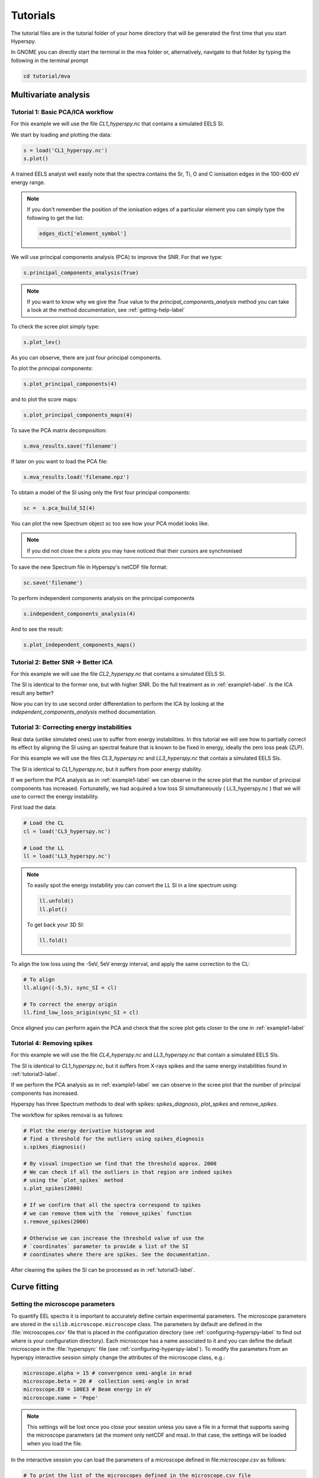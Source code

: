 Tutorials
++++++++++++++++

The tutorial files are in the tutorial folder of your home directory that will be generated the first time that you start Hyperspy.

In GNOME you can directly start the terminal in the mva folder or, alternatively, navigate to that folder by typing the following in the terminal prompt

.. code-block:: bash

    cd tutorial/mva

Multivariate analysis
=====================


.. _example1-label:

Tutorial 1: Basic PCA/ICA workflow
-------------------------------------------------------

For this example we will use the file `CL1_hyperspy.nc` that contains a simulated EELS SI.

We start by loading and plotting the data:

.. code-block:: python

    s = load('CL1_hyperspy.nc')
    s.plot()


A trained EELS analyst well easily note that the spectra contains the Sr, Ti, O and C ionisation edges in the 100-600 eV energy range.

.. NOTE::

   If you don't remember the position of the ionisation edges of a particular element you can simply type the following to get the list:

   .. code-block:: python

    edges_dict['element_symbol']

We will use principal components analysis (PCA) to improve the SNR. For that we type:

.. code-block:: python

    s.principal_components_analysis(True)


.. NOTE::

    If you want to know why we give the `True` value to the `principal_components_analysis` method you can take a look at the method documentation, see :ref:`getting-help-label`

To check the scree plot simply type:

.. code-block:: python

    s.plot_lev()

As you can observe, there are just four principal components.

To plot the principal components:

.. code-block:: python

    s.plot_principal_components(4)

and to plot the score maps:

.. code-block:: python

    s.plot_principal_components_maps(4)

To save the PCA matrix decomposition:

.. code-block:: python

    s.mva_results.save('filename')

If later on you want to load the PCA file:

.. code-block:: python

    s.mva_results.load('filename.npz')


To obtain a model of the SI using only the first four principal components:

.. code-block:: python

    sc =  s.pca_build_SI(4)

You can plot the new Spectrum object sc too see how your PCA model looks like.

.. NOTE::
    
    If you did not close the `s` plots you may have noticed that their cursors are synchronised

To save the new Spectrum file in Hyperspy's netCDF file format:

.. code-block:: python

    sc.save('filename')

To perform independent components analysis on the principal components

.. code-block:: python

    s.independent_components_analysis(4)


And to see the result:

.. code-block:: python

    s.plot_independent_components_maps()


Tutorial 2: Better SNR -> Better ICA
-------------------------------------
For this example we will use the file `CL2_hyperspy.nc` that contains a simulated EELS SI.

The SI is identical to the former one, but with higher SNR. Do the full treatment as in :ref:`example1-label`. Is the ICA result any better?

Now you can try to use second order differentation to perform the ICA by
looking at the `independent_components_analysis` method documentation.

.. _tutorial3-label:

Tutorial 3: Correcting energy instabilities
--------------------------------------------
Real data (unlike simulated ones) use to suffer from energy instabilities. In this tutorial we will see how to partially correct its effect by aligning the SI using an spectral feature that is known to be fixed in energy, ideally the zero loss peak (ZLP).

For this example we will use the files `CL3_hyperspy.nc` and `LL3_hyperspy.nc` that contais a simulated EELS SIs.

The SI is identical to `CL1_hyperspy.nc`, but it suffers from poor energy stability.

If we perform the PCA analysis as in :ref:`example1-label` we can observe in the scree plot that the number of principal components has increased. Fortunatelly, we had acquired a low loss SI simultaneously ( LL3_hyperspy.nc ) that we will use to correct the energy instability.

First load the data:

.. code-block:: python

    # Load the CL
    cl = load('CL3_hyperspy.nc')

    # Load the LL
    ll = load('LL3_hyperspy.nc')


.. NOTE::
    
    To easily spot the energy instability you can convert the LL SI in a line spectrum using:

    .. code-block:: python
	
	ll.unfold()
	ll.plot()

    
    To get back your 3D SI:

    .. code-block:: python
	
	ll.fold()


To align the low loss using the -5eV, 5eV energy interval, and apply the same correction to the CL:

.. code-block:: python
    
    # To align
    ll.align((-5,5), sync_SI = cl)

    # To correct the energy origin
    ll.find_low_loss_origin(sync_SI = cl)
    

Once aligned you can perform again the PCA and check that the scree plot gets closer to the one in :ref:`example1-label`


Tutorial 4: Removing spikes
----------------------------
For this example we will use the file `CL4_hyperspy.nc` and  `LL3_hyperspy.nc` that contain a simulated EELS SIs.

The SI is identical to `CL1_hyperspy.nc`, but it suffers from X-rays spikes and
the same energy instabilities found in  :ref:`tutorial3-label`.

If we perform the PCA analysis as in :ref:`example1-label` we can observe in the scree plot that the number of principal components has increased.

Hyperspy has three Spectrum methods to deal with spikes: `spikes_diagnosis`, `plot_spikes` and `remove_spikes`.

The workflow for spikes removal is as follows:

.. code-block:: python

    
    # Plot the energy derivative histogram and 
    # find a threshold for the outliers using spikes_diagnosis 
    s.spikes_diagnosis()

    # By visual inspection we find that the threshold approx. 2000
    # We can check if all the outliers in that region are indeed spikes
    # using the `plot_spikes` method
    s.plot_spikes(2000)

    # If we confirm that all the spectra correspond to spikes
    # we can remove them with the `remove_spikes` function
    s.remove_spikes(2000)

    # Otherwise we can increase the threshold value of use the 
    # `coordinates` parameter to provide a list of the SI 
    # coordinates where there are spikes. See the documentation.

After cleaning the spikes the SI can be processed as in :ref:`tutorial3-label`.


Curve fitting
=============

Setting the microscope parameters
----------------------------------

To quantify EEL spectra it is important to accurately define certain 
experimental parameters. The microscope parameters are stored in the 
``silib.microscope.microscope`` class.
The parameters by default are defined in the :file:`microscopes.csv` file that is
placed in the configuration directory (see :ref:`configuring-hyperspy-label` to
find out where is your configuration directory). Each microscope has a name
associated to it and you can define the default microscope in the :file:`hyperspyrc`
file (see :ref:`configuring-hyperspy-label`).
To modify the parameters from an hyperspy interactive session simply change the
attributes of the microscope class, e.g.:

.. code-block:: python

    microscope.alpha = 15 # convergence semi-angle in mrad
    microscope.beta = 20 #  collection semi-angle in mrad
    microscope.E0 = 100E3 # Beam energy in eV
    microscope.name = 'Pepe'

.. NOTE::

   This settings will be lost once you close your session unless you save a
   file in a format that supports saving the microscope parameters (at the
   moment only netCDF and msa). In that case, the settings will be loaded when
   you load the file.

In the interactive session you can load the parameters of a microscope defined
in file:`microscope.csv` as follows:

.. code-block:: python

    # To print the list of the microscopes defined in the microscope.csv file
    microscope.get_available_microscope_names()
    # To load the parameters of a particular microscope
    microscope.set_microscope('the_name_of_your_microscope')

Tutorial 1: 
-----------

Tutorial 2: 
-----------

Tutorial 3: 
-----------


